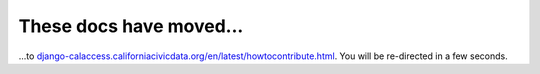 These docs have moved...
========================

.. meta::
   :http-equiv=refresh: 4;URL='http://django-calaccess.californiacivicdata.org/en/latest/howtocontribute.html'


...to `django-calaccess.californiacivicdata.org/en/latest/howtocontribute.html <http://django-calaccess.californiacivicdata.org/en/latest/howtocontribute.html>`_. You will be re-directed in a few seconds.